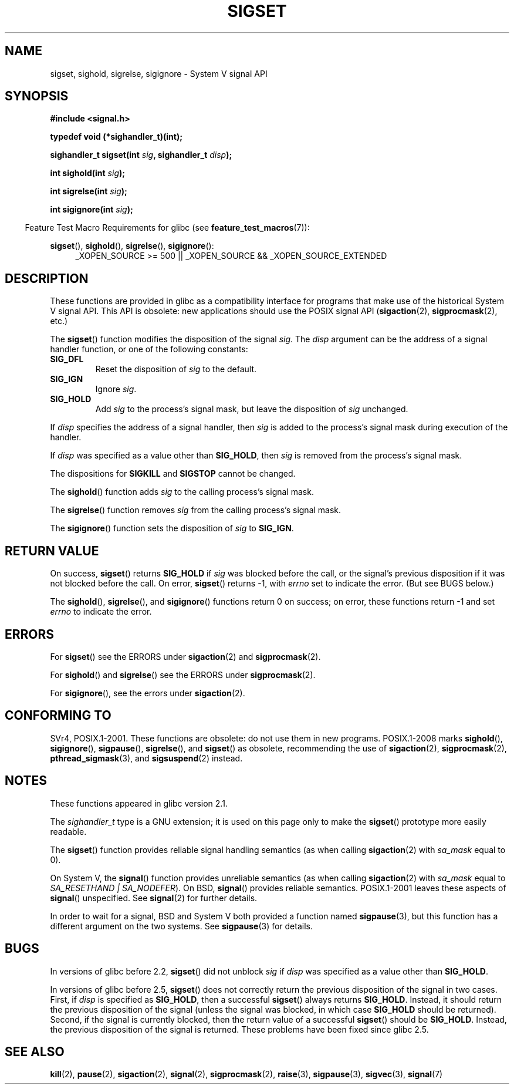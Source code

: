 '\" t
.\" Copyright (c) 2005 by Michael Kerrisk <mtk.manpages@gmail.com>
.\"
.\" %%%LICENSE_START(VERBATIM)
.\" Permission is granted to make and distribute verbatim copies of this
.\" manual provided the copyright notice and this permission notice are
.\" preserved on all copies.
.\"
.\" Permission is granted to copy and distribute modified versions of this
.\" manual under the conditions for verbatim copying, provided that the
.\" entire resulting derived work is distributed under the terms of a
.\" permission notice identical to this one.
.\"
.\" Since the Linux kernel and libraries are constantly changing, this
.\" manual page may be incorrect or out-of-date.  The author(s) assume no
.\" responsibility for errors or omissions, or for damages resulting from
.\" the use of the information contained herein.  The author(s) may not
.\" have taken the same level of care in the production of this manual,
.\" which is licensed free of charge, as they might when working
.\" professionally.
.\"
.\" Formatted or processed versions of this manual, if unaccompanied by
.\" the source, must acknowledge the copyright and authors of this work.
.\" %%%LICENSE_END
.\"
.TH SIGSET 3 2010-09-20 "Linux" "Linux Programmer's Manual"
.SH NAME
sigset, sighold, sigrelse, sigignore \- System V signal API
.SH SYNOPSIS
.B #include <signal.h>
.sp
.B typedef void (*sighandler_t)(int);
.sp
.BI "sighandler_t sigset(int " sig ", sighandler_t " disp );
.sp
.BI "int sighold(int " sig );
.sp
.BI "int sigrelse(int " sig );
.sp
.BI "int sigignore(int " sig );
.sp
.in -4n
Feature Test Macro Requirements for glibc (see
.BR feature_test_macros (7)):
.in
.sp
.ad l
.BR sigset (),
.BR sighold (),
.BR sigrelse (),
.BR sigignore ():
.br
.RS 4
_XOPEN_SOURCE\ >=\ 500 ||
_XOPEN_SOURCE\ &&\ _XOPEN_SOURCE_EXTENDED
.RE
.ad
.SH DESCRIPTION
These functions are provided in glibc as a compatibility interface
for programs that make use of the historical System V signal API.
This API is obsolete: new applications should use the POSIX signal API
.RB ( sigaction (2),
.BR sigprocmask (2),
etc.)

The
.BR sigset ()
function modifies the disposition of the signal
.IR sig .
The
.I disp
argument can be the address of a signal handler function,
or one of the following constants:
.TP
.B SIG_DFL
Reset the disposition of
.I sig
to the default.
.TP
.B SIG_IGN
Ignore
.IR sig .
.TP
.B SIG_HOLD
Add
.I sig
to the process's signal mask, but leave the disposition of
.I sig
unchanged.
.PP
If
.I disp
specifies the address of a signal handler, then
.I sig
is added to the process's signal mask during execution of the handler.
.PP
If
.I disp
was specified as a value other than
.BR SIG_HOLD ,
then
.I sig
is removed from the process's signal mask.
.PP
The dispositions for
.B SIGKILL
and
.B SIGSTOP
cannot be changed.
.PP
The
.BR sighold ()
function adds
.I sig
to the calling process's signal mask.

The
.BR sigrelse ()
function removes
.I sig
from the calling process's signal mask.

The
.BR sigignore ()
function sets the disposition of
.I sig
to
.BR SIG_IGN .
.SH RETURN VALUE
On success,
.BR sigset ()
returns
.B SIG_HOLD
if
.I sig
was blocked before the call,
or the signal's previous disposition
if it was not blocked before the call.
On error,
.BR sigset ()
returns \-1, with
.I errno
set to indicate the error.
(But see BUGS below.)

The
.BR sighold (),
.BR sigrelse (),
and
.BR sigignore ()
functions return 0 on success; on error, these functions return \-1 and set
.I errno
to indicate the error.
.SH ERRORS
For
.BR sigset ()
see the ERRORS under
.BR sigaction (2)
and
.BR sigprocmask (2).

For
.BR sighold ()
and
.BR sigrelse ()
see the ERRORS under
.BR sigprocmask (2).

For
.BR sigignore (),
see the errors under
.BR sigaction (2).
.SH CONFORMING TO
SVr4, POSIX.1-2001.
These functions are obsolete: do not use them in new programs.
POSIX.1-2008 marks
.BR sighold (),
.BR sigignore (),
.BR sigpause (),
.BR sigrelse (),
and
.BR sigset ()
as obsolete, recommending the use of
.BR sigaction (2),
.BR sigprocmask (2),
.BR pthread_sigmask (3),
and
.BR sigsuspend (2)
instead.
.SH NOTES
These functions appeared in glibc version 2.1.

The
.I sighandler_t
type is a GNU extension; it is used on this page only to make the
.BR sigset ()
prototype more easily readable.

The
.BR sigset ()
function provides reliable signal handling semantics (as when calling
.BR sigaction (2)
with
.I sa_mask
equal to 0).

On System V, the
.BR signal ()
function provides unreliable semantics (as when calling
.BR sigaction (2)
with
.I sa_mask
equal to
.IR "SA_RESETHAND | SA_NODEFER" ).
On BSD,
.BR signal ()
provides reliable semantics.
POSIX.1-2001 leaves these aspects of
.BR signal ()
unspecified.
See
.BR signal (2)
for further details.

In order to wait for a signal,
BSD and System V both provided a function named
.BR sigpause (3),
but this function has a different argument on the two systems.
See
.BR sigpause (3)
for details.
.SH BUGS
In versions of glibc before 2.2,
.BR sigset ()
did not unblock
.I sig
if
.I disp
was specified as a value other than
.BR SIG_HOLD .

In versions of glibc before 2.5,
.BR sigset ()
does not correctly return the previous disposition of the signal
in two cases.
First, if
.I disp
is specified as
.BR SIG_HOLD ,
then a successful
.BR sigset ()
always returns
.BR SIG_HOLD .
Instead, it should return the previous disposition of the signal
(unless the signal was blocked, in which case
.B SIG_HOLD
should be returned).
Second, if the signal is currently blocked, then
the return value of a successful
.BR sigset ()
should be
.BR SIG_HOLD .
Instead, the previous disposition of the signal is returned.
These problems have been fixed since glibc 2.5.
.\" See http://sourceware.org/bugzilla/show_bug.cgi?id=1951
.SH SEE ALSO
.BR kill (2),
.BR pause (2),
.BR sigaction (2),
.BR signal (2),
.BR sigprocmask (2),
.BR raise (3),
.BR sigpause (3),
.BR sigvec (3),
.BR signal (7)
